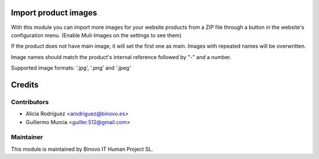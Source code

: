 .. image:: https://img.shields.io/badge/licence-AGPL--3-blue.svg
   :alt: License: AGPL-3

Import product images
=====================

With this module you can import more images for your website products
from a ZIP file through a button in the website's configuration menu.
(Enable Muli-Images on the settings to see them)

If the product does not have main image, it will set the first one as main.
Images with repeated names will be overwritten.

Image names should match the product's internal reference followed by "-" and a number.

Supported image formats: '.jpg', '.png' and '.jpeg'

Credits
=======

Contributors
------------

* Alicia Rodríguez <arodriguez@binovo.es>
* Guillermo Murcia <guiller.512@gmail.com>

Maintainer
----------

.. image:: /product_import_website_images/static/src/img/binovo_logo_peque.jpg
   :alt: Binovo IT Human Project SL
   :target: http://www.binovo.es

This module is maintained by Binovo IT Human Project SL.
